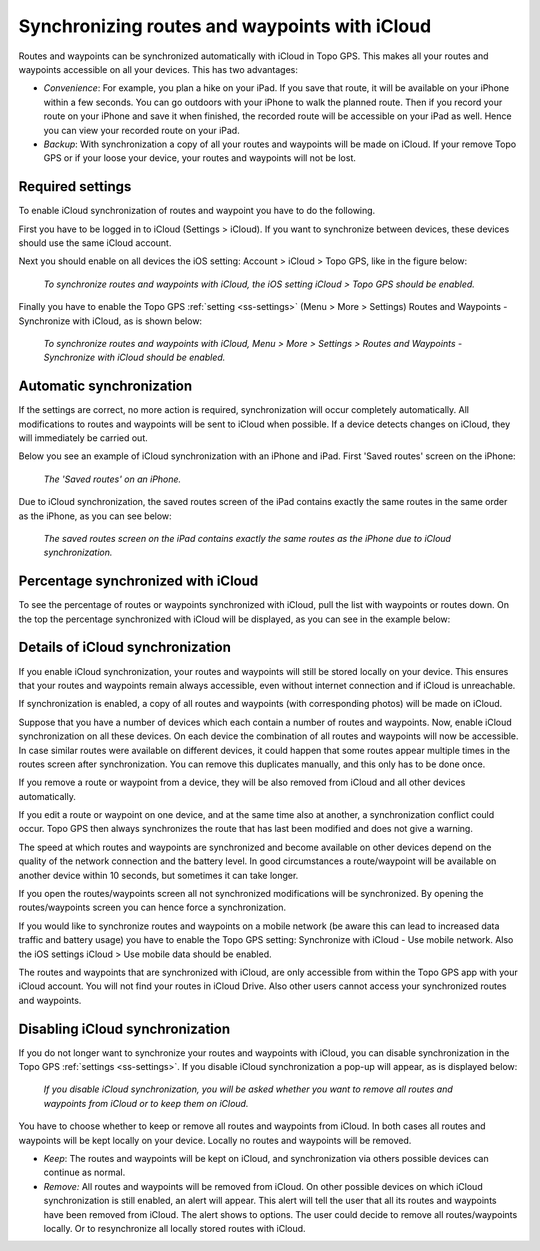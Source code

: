 .. _ss-routes-synchronize-icloud:

Synchronizing routes and waypoints with iCloud
==============================================

Routes and waypoints can be synchronized automatically with iCloud in Topo GPS. This makes all your routes and waypoints accessible on all your devices.
This has two advantages:

- *Convenience*: For example, you plan a hike on your iPad. If you save that route, it will be available on your iPhone within a few seconds. You can go outdoors with your iPhone to walk the planned route. Then if you record your route on your iPhone and save it when finished, the recorded route will be accessible on your iPad as well. Hence you can view your recorded route on your iPad.

- *Backup*: With synchronization a copy of all your routes and waypoints will be made on iCloud. If your remove Topo GPS or if your loose your device, your routes and waypoints will not be lost.

Required settings
~~~~~~~~~~~~~~~~~
To enable iCloud synchronization of routes and waypoint you have to do the following.

First you have to be logged in to iCloud (Settings > iCloud). If you want to synchronize between devices, these devices should use the same iCloud account.

Next you should enable on all devices the iOS setting: Account > iCloud > Topo GPS, like in the figure below:

.. figure:: ../_static/icloudsync1.png
   :height: 568px
   :width: 320px
   :alt: Routes and waypoints synchronize iCloud

   *To synchronize routes and waypoints with iCloud, the iOS setting iCloud > Topo GPS should be enabled.*

Finally you have to enable the Topo GPS :ref:`setting <ss-settings>` (Menu > More > Settings) Routes and Waypoints - Synchronize with iCloud, as is shown below:
 
.. figure:: ../_static/icloudsync2.png
   :height: 568px
   :width: 320px
   :alt: Routes and waypoints synchronize iCloud

   *To synchronize routes and waypoints with iCloud, Menu > More > Settings > Routes and Waypoints - Synchronize with iCloud should be enabled.*


Automatic synchronization
~~~~~~~~~~~~~~~~~~~~~~~~~
If the settings are correct, no more action is required, synchronization will occur completely automatically. All modifications to routes and waypoints will be sent to iCloud when possible. If a device detects changes on iCloud, they will immediately be carried out.

Below you see an example of iCloud synchronization with an iPhone and iPad. First 'Saved routes' screen on the iPhone:

.. figure:: ../_static/icloudsync3.png
   :height: 568px
   :width: 320px
   :alt: Routes and waypoints synchronize iCloud

   *The 'Saved routes' on an iPhone.*

Due to iCloud synchronization, the saved routes screen of the iPad contains exactly the same routes in the same order as the iPhone, as you can see below:

.. figure:: ../_static/icloudsync4.png
   :height: 1024px
   :width: 768px
   :alt: Routes and waypoints synchronize iCloud

   *The saved routes screen on the iPad contains exactly the same routes as the iPhone due to iCloud synchronization.*


Percentage synchronized with iCloud
~~~~~~~~~~~~~~~~~~~~~~~~~~~~~~~~~~~
To see the percentage of routes or waypoints synchronized with iCloud, pull the list with waypoints or routes down. On the top the percentage synchronized with iCloud will be displayed, as you can see in the example below:

.. figure:: ../_static/icloudsync5.png
   :height: 1024px
   :width: 768px
   :alt: Routes and waypoints synchronize iCloud

Details of iCloud synchronization
~~~~~~~~~~~~~~~~~~~~~~~~~~~~~~~~~
If you enable iCloud synchronization, your routes and waypoints will still be stored locally on your device. This ensures that your routes and waypoints remain always accessible, even without internet connection and if iCloud is unreachable.

If synchronization is enabled, a copy of all routes and waypoints (with corresponding photos) will be made on iCloud.

Suppose that you have a number of devices which each contain a number of routes and waypoints. Now, enable iCloud synchronization on all these devices. On each device the combination of all routes and waypoints will now be accessible. In case similar routes were available on different devices, it could happen that some routes appear multiple times in the routes screen after synchronization. You can remove this duplicates manually, and this only has to be done once.

If you remove a route or waypoint from a device, they will be also removed from iCloud and all other devices automatically.

If you edit a route or waypoint on one device, and at the same time also at another, a synchronization conflict could occur. Topo GPS then always synchronizes the route that has last been modified and does not give a warning.

The speed at which routes and waypoints are synchronized and become available on other devices depend on the quality of the network connection and the battery level. In good circumstances a route/waypoint will be available on another device within 10 seconds, but sometimes it can take longer.

If you open the routes/waypoints screen all not synchronized modifications will be synchronized. By opening the routes/waypoints screen you can hence force a synchronization.

If you would like to synchronize routes and waypoints on a mobile network (be aware this can lead to increased data traffic and battery usage) you have to enable the Topo GPS setting: Synchronize with iCloud - Use mobile network. Also the iOS settings iCloud > Use mobile data should be enabled.

The routes and waypoints that are synchronized with iCloud, are only accessible from within the Topo GPS app with your iCloud account. You will not find your routes in iCloud Drive. Also other users cannot access your synchronized routes and waypoints.

Disabling iCloud synchronization
~~~~~~~~~~~~~~~~~~~~~~~~~~~~~~~~
If you do not longer want to synchronize your routes and waypoints with iCloud,
you can disable synchronization in the Topo GPS :ref:`settings <ss-settings>`.
If you disable iCloud synchronization a pop-up will appear, as is displayed below:

.. figure:: ../_static/icloudsync6.png
   :height: 568px
   :width: 320px
   :alt: Routes and waypoints synchronize iCloud

   *If you disable iCloud synchronization, you will be asked whether you want to remove all routes and waypoints from iCloud or to keep them on iCloud.*

You have to choose whether to keep or remove all routes and waypoints from iCloud.
In both cases all routes and waypoints will be kept locally on your device. Locally no routes and waypoints will be removed.

- *Keep*: The routes and waypoints will be kept on iCloud, and synchronization via others possible devices can continue as normal.
- *Remove:* All routes and waypoints will be removed from iCloud. On other possible devices on which iCloud synchronization is still enabled, an alert will appear. This alert will tell the user that all its routes and waypoints have been removed from iCloud. The alert shows to options. The user could decide to remove all routes/waypoints locally. Or to resynchronize all locally stored routes with iCloud.
